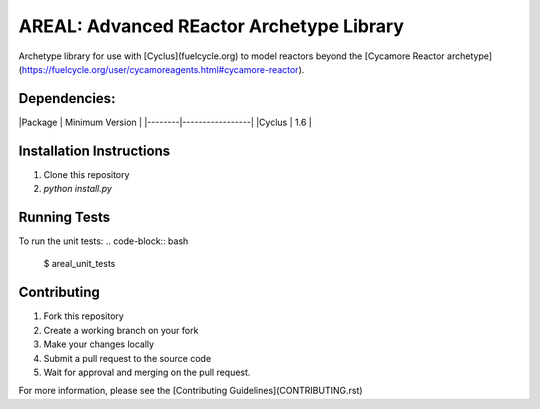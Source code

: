 AREAL: Advanced REactor Archetype Library
==================================

Archetype library for use with [Cyclus](fuelcycle.org) to 
model reactors beyond the [Cycamore Reactor archetype](https://fuelcycle.org/user/cycamoreagents.html#cycamore-reactor).

Dependencies:
-------------
|Package | Minimum Version |
|--------|-----------------|
|Cyclus  | 1.6             |

Installation Instructions 
-------------------------
1. Clone this repository
2. `python install.py`

Running Tests
-------------
To run the unit tests: 
.. code-block:: bash

 $ areal_unit_tests

Contributing
------------
1. Fork this repository
2. Create a working branch on your fork 
3. Make your changes locally
4. Submit a pull request to the source code 
5. Wait for approval and merging on the pull request. 

For more information, please see the [Contributing Guidelines](CONTRIBUTING.rst)